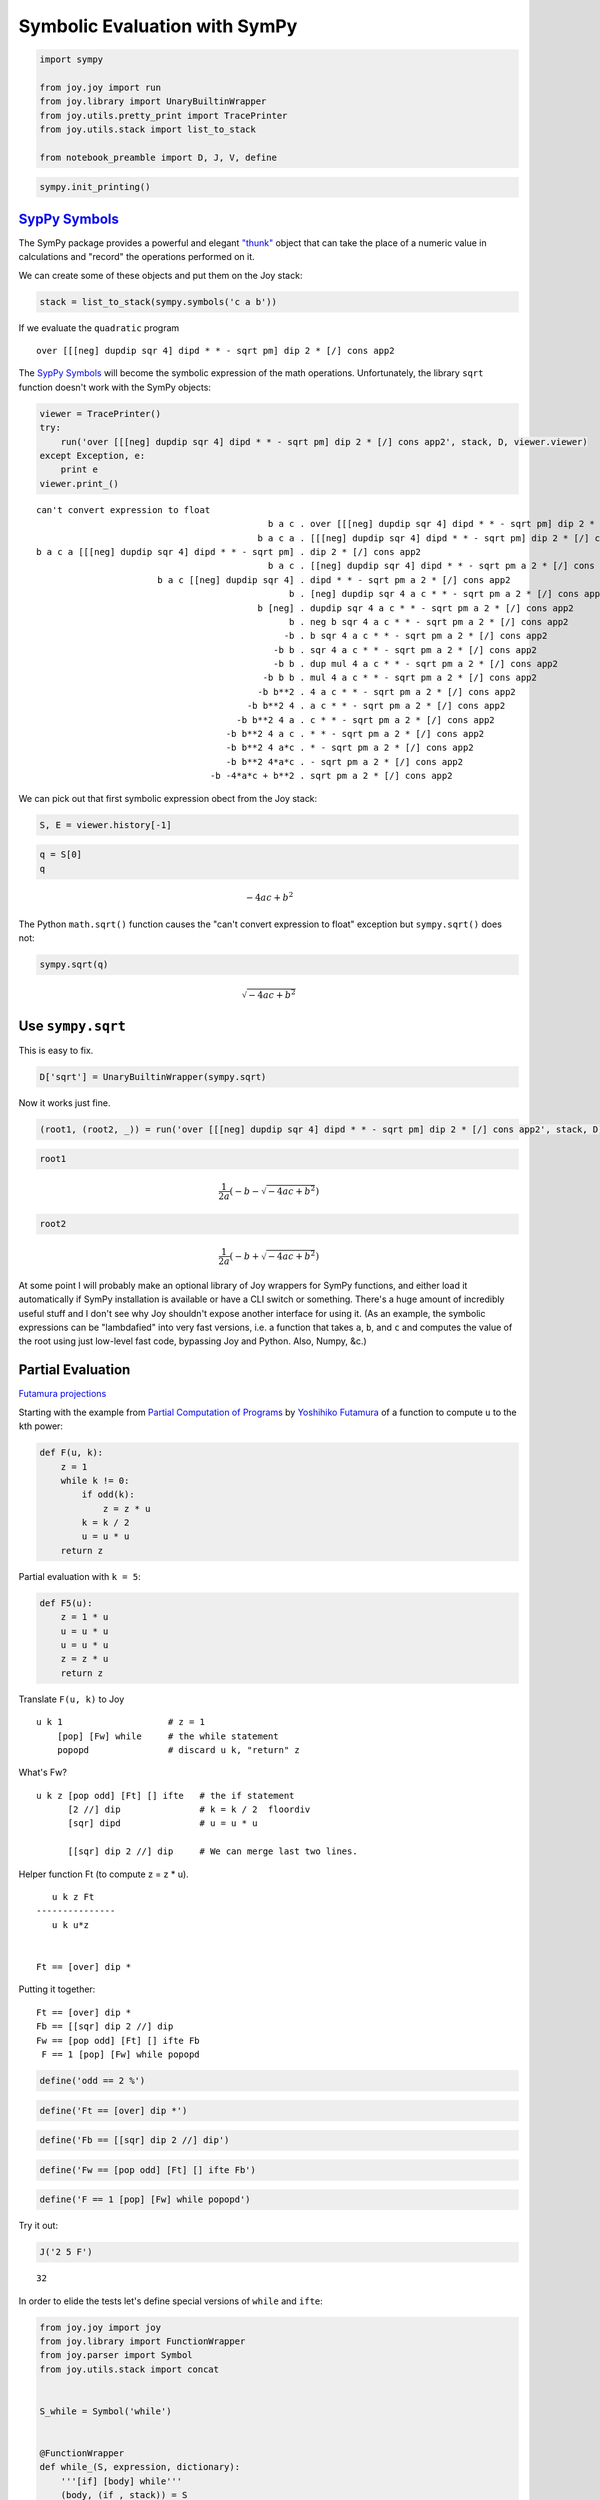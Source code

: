 
Symbolic Evaluation with SymPy
==============================

.. code:: ipython2

    import sympy
    
    from joy.joy import run
    from joy.library import UnaryBuiltinWrapper
    from joy.utils.pretty_print import TracePrinter
    from joy.utils.stack import list_to_stack
    
    from notebook_preamble import D, J, V, define

.. code:: ipython2

    sympy.init_printing()

`SypPy Symbols <http://docs.sympy.org/latest/modules/core.html#module-sympy.core.symbol>`__
-------------------------------------------------------------------------------------------

The SymPy package provides a powerful and elegant
`"thunk" <https://en.wikipedia.org/wiki/Thunk>`__ object that can take
the place of a numeric value in calculations and "record" the operations
performed on it.

We can create some of these objects and put them on the Joy stack:

.. code:: ipython2

    stack = list_to_stack(sympy.symbols('c a b'))

If we evaluate the ``quadratic`` program

::

    over [[[neg] dupdip sqr 4] dipd * * - sqrt pm] dip 2 * [/] cons app2

The `SypPy
Symbols <http://docs.sympy.org/latest/modules/core.html#module-sympy.core.symbol>`__
will become the symbolic expression of the math operations.
Unfortunately, the library ``sqrt`` function doesn't work with the SymPy
objects:

.. code:: ipython2

    viewer = TracePrinter()
    try:
        run('over [[[neg] dupdip sqr 4] dipd * * - sqrt pm] dip 2 * [/] cons app2', stack, D, viewer.viewer)
    except Exception, e:
        print e
    viewer.print_()


.. parsed-literal::

    can't convert expression to float
                                                b a c . over [[[neg] dupdip sqr 4] dipd * * - sqrt pm] dip 2 * [/] cons app2
                                              b a c a . [[[neg] dupdip sqr 4] dipd * * - sqrt pm] dip 2 * [/] cons app2
    b a c a [[[neg] dupdip sqr 4] dipd * * - sqrt pm] . dip 2 * [/] cons app2
                                                b a c . [[neg] dupdip sqr 4] dipd * * - sqrt pm a 2 * [/] cons app2
                           b a c [[neg] dupdip sqr 4] . dipd * * - sqrt pm a 2 * [/] cons app2
                                                    b . [neg] dupdip sqr 4 a c * * - sqrt pm a 2 * [/] cons app2
                                              b [neg] . dupdip sqr 4 a c * * - sqrt pm a 2 * [/] cons app2
                                                    b . neg b sqr 4 a c * * - sqrt pm a 2 * [/] cons app2
                                                   -b . b sqr 4 a c * * - sqrt pm a 2 * [/] cons app2
                                                 -b b . sqr 4 a c * * - sqrt pm a 2 * [/] cons app2
                                                 -b b . dup mul 4 a c * * - sqrt pm a 2 * [/] cons app2
                                               -b b b . mul 4 a c * * - sqrt pm a 2 * [/] cons app2
                                              -b b**2 . 4 a c * * - sqrt pm a 2 * [/] cons app2
                                            -b b**2 4 . a c * * - sqrt pm a 2 * [/] cons app2
                                          -b b**2 4 a . c * * - sqrt pm a 2 * [/] cons app2
                                        -b b**2 4 a c . * * - sqrt pm a 2 * [/] cons app2
                                        -b b**2 4 a*c . * - sqrt pm a 2 * [/] cons app2
                                        -b b**2 4*a*c . - sqrt pm a 2 * [/] cons app2
                                     -b -4*a*c + b**2 . sqrt pm a 2 * [/] cons app2


We can pick out that first symbolic expression obect from the Joy stack:

.. code:: ipython2

    S, E = viewer.history[-1]

.. code:: ipython2

    q = S[0]
    q




.. math::

    - 4 a c + b^{2}



The Python ``math.sqrt()`` function causes the "can't convert expression
to float" exception but ``sympy.sqrt()`` does not:

.. code:: ipython2

    sympy.sqrt(q)




.. math::

    \sqrt{- 4 a c + b^{2}}



Use ``sympy.sqrt``
------------------

This is easy to fix.

.. code:: ipython2

    D['sqrt'] = UnaryBuiltinWrapper(sympy.sqrt)

Now it works just fine.

.. code:: ipython2

    (root1, (root2, _)) = run('over [[[neg] dupdip sqr 4] dipd * * - sqrt pm] dip 2 * [/] cons app2', stack, D)[0]

.. code:: ipython2

    root1




.. math::

    \frac{1}{2 a} \left(- b - \sqrt{- 4 a c + b^{2}}\right)



.. code:: ipython2

    root2




.. math::

    \frac{1}{2 a} \left(- b + \sqrt{- 4 a c + b^{2}}\right)



At some point I will probably make an optional library of Joy wrappers
for SymPy functions, and either load it automatically if SymPy
installation is available or have a CLI switch or something. There's a
huge amount of incredibly useful stuff and I don't see why Joy shouldn't
expose another interface for using it. (As an example, the symbolic
expressions can be "lambdafied" into very fast versions, i.e. a function
that takes ``a``, ``b``, and ``c`` and computes the value of the root
using just low-level fast code, bypassing Joy and Python. Also, Numpy,
&c.)

Partial Evaluation
------------------

`Futamura
projections <https://en.wikipedia.org/wiki/Futamura_projection>`__

Starting with the example from `Partial Computation of
Programs <http://hdl.handle.net/2433/103401>`__ by `Yoshihiko
Futamura <http://fi.ftmr.info/>`__ of a function to compute ``u`` to the
``k``\ th power:

.. code:: ipython2

    def F(u, k):
        z = 1
        while k != 0:
            if odd(k):
                z = z * u
            k = k / 2
            u = u * u
        return z

Partial evaluation with ``k = 5``:

.. code:: ipython2

    def F5(u):
        z = 1 * u
        u = u * u
        u = u * u
        z = z * u
        return z

Translate ``F(u, k)`` to Joy

::

    u k 1                    # z = 1
        [pop] [Fw] while     # the while statement
        popopd               # discard u k, "return" z

What's Fw?

::

    u k z [pop odd] [Ft] [] ifte   # the if statement
          [2 //] dip               # k = k / 2  floordiv
          [sqr] dipd               # u = u * u

          [[sqr] dip 2 //] dip     # We can merge last two lines.

Helper function Ft (to compute z = z \* u).

::

       u k z Ft
    ---------------
       u k u*z


    Ft == [over] dip *

Putting it together:

::

    Ft == [over] dip *
    Fb == [[sqr] dip 2 //] dip
    Fw == [pop odd] [Ft] [] ifte Fb
     F == 1 [pop] [Fw] while popopd

.. code:: ipython2

    define('odd == 2 %')

.. code:: ipython2

    define('Ft == [over] dip *')

.. code:: ipython2

    define('Fb == [[sqr] dip 2 //] dip')

.. code:: ipython2

    define('Fw == [pop odd] [Ft] [] ifte Fb')

.. code:: ipython2

    define('F == 1 [pop] [Fw] while popopd')

Try it out:

.. code:: ipython2

    J('2 5 F')


.. parsed-literal::

    32


In order to elide the tests let's define special versions of ``while``
and ``ifte``:

.. code:: ipython2

    from joy.joy import joy
    from joy.library import FunctionWrapper
    from joy.parser import Symbol
    from joy.utils.stack import concat
    
    
    S_while = Symbol('while')
    
    
    @FunctionWrapper
    def while_(S, expression, dictionary):
        '''[if] [body] while'''
        (body, (if_, stack)) = S
        if joy(stack, if_, dictionary)[0][0]:
            expression = concat(body, (if_, (body, (S_while, expression))))
        return stack, expression, dictionary
    
    
    @FunctionWrapper
    def ifte(stack, expression, dictionary):
        '''[if] [then] [else] ifte'''
        (else_, (then, (if_, stack))) = stack
        if_res = joy(stack, if_, dictionary)[0][0]
        quote = then if if_res else else_
        expression = concat(quote, expression)
        return (stack, expression, dictionary)
    
    
    D['ifte'] = ifte
    D['while'] = while_

And with a SymPy symbol for the ``u`` argument:

.. code:: ipython2

    stack = list_to_stack([5, sympy.symbols('u')])
    viewer = TracePrinter()
    try:
        (result, _) = run('F', stack, D, viewer.viewer)[0]
    except Exception, e:
        print e
    viewer.print_()


.. parsed-literal::

                             u 5 . F
                             u 5 . 1 [pop] [Fw] while popopd
                           u 5 1 . [pop] [Fw] while popopd
                     u 5 1 [pop] . [Fw] while popopd
                u 5 1 [pop] [Fw] . while popopd
                           u 5 1 . Fw [pop] [Fw] while popopd
                           u 5 1 . [pop odd] [Ft] [] ifte Fb [pop] [Fw] while popopd
                 u 5 1 [pop odd] . [Ft] [] ifte Fb [pop] [Fw] while popopd
            u 5 1 [pop odd] [Ft] . [] ifte Fb [pop] [Fw] while popopd
         u 5 1 [pop odd] [Ft] [] . ifte Fb [pop] [Fw] while popopd
                           u 5 1 . Ft Fb [pop] [Fw] while popopd
                           u 5 1 . [over] dip * Fb [pop] [Fw] while popopd
                    u 5 1 [over] . dip * Fb [pop] [Fw] while popopd
                             u 5 . over 1 * Fb [pop] [Fw] while popopd
                           u 5 u . 1 * Fb [pop] [Fw] while popopd
                         u 5 u 1 . * Fb [pop] [Fw] while popopd
                           u 5 u . Fb [pop] [Fw] while popopd
                           u 5 u . [[sqr] dip 2 //] dip [pop] [Fw] while popopd
          u 5 u [[sqr] dip 2 //] . dip [pop] [Fw] while popopd
                             u 5 . [sqr] dip 2 // u [pop] [Fw] while popopd
                       u 5 [sqr] . dip 2 // u [pop] [Fw] while popopd
                               u . sqr 5 2 // u [pop] [Fw] while popopd
                               u . dup mul 5 2 // u [pop] [Fw] while popopd
                             u u . mul 5 2 // u [pop] [Fw] while popopd
                            u**2 . 5 2 // u [pop] [Fw] while popopd
                          u**2 5 . 2 // u [pop] [Fw] while popopd
                        u**2 5 2 . // u [pop] [Fw] while popopd
                          u**2 2 . u [pop] [Fw] while popopd
                        u**2 2 u . [pop] [Fw] while popopd
                  u**2 2 u [pop] . [Fw] while popopd
             u**2 2 u [pop] [Fw] . while popopd
                        u**2 2 u . Fw [pop] [Fw] while popopd
                        u**2 2 u . [pop odd] [Ft] [] ifte Fb [pop] [Fw] while popopd
              u**2 2 u [pop odd] . [Ft] [] ifte Fb [pop] [Fw] while popopd
         u**2 2 u [pop odd] [Ft] . [] ifte Fb [pop] [Fw] while popopd
      u**2 2 u [pop odd] [Ft] [] . ifte Fb [pop] [Fw] while popopd
                        u**2 2 u . Fb [pop] [Fw] while popopd
                        u**2 2 u . [[sqr] dip 2 //] dip [pop] [Fw] while popopd
       u**2 2 u [[sqr] dip 2 //] . dip [pop] [Fw] while popopd
                          u**2 2 . [sqr] dip 2 // u [pop] [Fw] while popopd
                    u**2 2 [sqr] . dip 2 // u [pop] [Fw] while popopd
                            u**2 . sqr 2 2 // u [pop] [Fw] while popopd
                            u**2 . dup mul 2 2 // u [pop] [Fw] while popopd
                       u**2 u**2 . mul 2 2 // u [pop] [Fw] while popopd
                            u**4 . 2 2 // u [pop] [Fw] while popopd
                          u**4 2 . 2 // u [pop] [Fw] while popopd
                        u**4 2 2 . // u [pop] [Fw] while popopd
                          u**4 1 . u [pop] [Fw] while popopd
                        u**4 1 u . [pop] [Fw] while popopd
                  u**4 1 u [pop] . [Fw] while popopd
             u**4 1 u [pop] [Fw] . while popopd
                        u**4 1 u . Fw [pop] [Fw] while popopd
                        u**4 1 u . [pop odd] [Ft] [] ifte Fb [pop] [Fw] while popopd
              u**4 1 u [pop odd] . [Ft] [] ifte Fb [pop] [Fw] while popopd
         u**4 1 u [pop odd] [Ft] . [] ifte Fb [pop] [Fw] while popopd
      u**4 1 u [pop odd] [Ft] [] . ifte Fb [pop] [Fw] while popopd
                        u**4 1 u . Ft Fb [pop] [Fw] while popopd
                        u**4 1 u . [over] dip * Fb [pop] [Fw] while popopd
                 u**4 1 u [over] . dip * Fb [pop] [Fw] while popopd
                          u**4 1 . over u * Fb [pop] [Fw] while popopd
                     u**4 1 u**4 . u * Fb [pop] [Fw] while popopd
                   u**4 1 u**4 u . * Fb [pop] [Fw] while popopd
                     u**4 1 u**5 . Fb [pop] [Fw] while popopd
                     u**4 1 u**5 . [[sqr] dip 2 //] dip [pop] [Fw] while popopd
    u**4 1 u**5 [[sqr] dip 2 //] . dip [pop] [Fw] while popopd
                          u**4 1 . [sqr] dip 2 // u**5 [pop] [Fw] while popopd
                    u**4 1 [sqr] . dip 2 // u**5 [pop] [Fw] while popopd
                            u**4 . sqr 1 2 // u**5 [pop] [Fw] while popopd
                            u**4 . dup mul 1 2 // u**5 [pop] [Fw] while popopd
                       u**4 u**4 . mul 1 2 // u**5 [pop] [Fw] while popopd
                            u**8 . 1 2 // u**5 [pop] [Fw] while popopd
                          u**8 1 . 2 // u**5 [pop] [Fw] while popopd
                        u**8 1 2 . // u**5 [pop] [Fw] while popopd
                          u**8 0 . u**5 [pop] [Fw] while popopd
                     u**8 0 u**5 . [pop] [Fw] while popopd
               u**8 0 u**5 [pop] . [Fw] while popopd
          u**8 0 u**5 [pop] [Fw] . while popopd
                     u**8 0 u**5 . popopd
                            u**5 . 


.. code:: ipython2

    result




.. math::

    u^{5}



Let's try partial evaluation by hand and use a "stronger" thunk.

Caret underscoring indicates terms that form thunks. When an arg is
unavailable for a computation we just postpone it until the arg becomes
available and in the meantime treat the pending computation as one unit.

::

                             u 5 . F
                             u 5 . 1 [pop] [Fw] while popopd
                           u 5 1 . [pop] [Fw] while popopd
                     u 5 1 [pop] . [Fw] while popopd
                u 5 1 [pop] [Fw] . while popopd
                           u 5 1 . Fw [pop] [Fw] while popopd
                           u 5 1 . [pop odd] [Ft] [] ifte Fb [pop] [Fw] while popopd
                 u 5 1 [pop odd] . [Ft] [] ifte Fb [pop] [Fw] while popopd
            u 5 1 [pop odd] [Ft] . [] ifte Fb [pop] [Fw] while popopd
         u 5 1 [pop odd] [Ft] [] . ifte Fb [pop] [Fw] while popopd
                           u 5 1 . Ft Fb [pop] [Fw] while popopd
                           u 5 1 . [over] dip * Fb [pop] [Fw] while popopd
                    u 5 1 [over] . dip * Fb [pop] [Fw] while popopd
                             u 5 . over 1 * Fb [pop] [Fw] while popopd
                           u 5 u . 1 * Fb [pop] [Fw] while popopd
                         u 5 u 1 . * Fb [pop] [Fw] while popopd
                           u 5 u . Fb [pop] [Fw] while popopd
                           u 5 u . [[sqr] dip 2 //] dip [pop] [Fw] while popopd
          u 5 u [[sqr] dip 2 //] . dip [pop] [Fw] while popopd
                             u 5 . [sqr] dip 2 // u [pop] [Fw] while popopd
                       u 5 [sqr] . dip 2 // u [pop] [Fw] while popopd
                               u . sqr 5 2 // u [pop] [Fw] while popopd
                               u . dup mul 5 2 // u [pop] [Fw] while popopd
                         u dup * . 5 2 // u [pop] [Fw] while popopd
                         ^^^^^^^

::

             u dup * 2 u [pop] [Fw] . while popopd
                        u dup * 2 u . Fw [pop] [Fw] while popopd
                        u dup * 2 u . [pop odd] [Ft] [] ifte Fb [pop] [Fw] while popopd
              u dup * 2 u [pop odd] . [Ft] [] ifte Fb [pop] [Fw] while popopd
         u dup * 2 u [pop odd] [Ft] . [] ifte Fb [pop] [Fw] while popopd
      u dup * 2 u [pop odd] [Ft] [] . ifte Fb [pop] [Fw] while popopd
                        u dup * 2 u . Fb [pop] [Fw] while popopd
                        u dup * 2 u . [[sqr] dip 2 //] dip [pop] [Fw] while popopd
       u dup * 2 u [[sqr] dip 2 //] . dip [pop] [Fw] while popopd
                          u dup * 2 . [sqr] dip 2 // u [pop] [Fw] while popopd
                    u dup * 2 [sqr] . dip 2 // u [pop] [Fw] while popopd
                            u dup * . sqr 2 2 // u [pop] [Fw] while popopd
                            u dup * . dup mul 2 2 // u [pop] [Fw] while popopd
                      u dup * dup * . 2 2 // u [pop] [Fw] while popopd
                      ^^^^^^^^^^^^^

w/ ``K == u dup * dup *``

::

                 K 1 u [pop] [Fw] . while popopd
                            K 1 u . Fw [pop] [Fw] while popopd
                            K 1 u . [pop odd] [Ft] [] ifte Fb [pop] [Fw] while popopd
                  K 1 u [pop odd] . [Ft] [] ifte Fb [pop] [Fw] while popopd
             K 1 u [pop odd] [Ft] . [] ifte Fb [pop] [Fw] while popopd
          K 1 u [pop odd] [Ft] [] . ifte Fb [pop] [Fw] while popopd
                            K 1 u . Ft Fb [pop] [Fw] while popopd
                            K 1 u . [over] dip * Fb [pop] [Fw] while popopd
                     K 1 u [over] . dip * Fb [pop] [Fw] while popopd
                              K 1 . over u * Fb [pop] [Fw] while popopd
                            K 1 K . u * Fb [pop] [Fw] while popopd
                          K 1 K u . * Fb [pop] [Fw] while popopd
                        K 1 K u * . Fb [pop] [Fw] while popopd
                            ^^^^^

w/ ``L == K u *``

::

                         K 1 L . Fb [pop] [Fw] while popopd
                         K 1 L . [[sqr] dip 2 //] dip [pop] [Fw] while popopd
        K 1 L [[sqr] dip 2 //] . dip [pop] [Fw] while popopd
                           K 1 . [sqr] dip 2 // L [pop] [Fw] while popopd
                     K 1 [sqr] . dip 2 // L [pop] [Fw] while popopd
                             K . sqr 1 2 // L [pop] [Fw] while popopd
                             K . dup mul 1 2 // L [pop] [Fw] while popopd
                           K K . mul 1 2 // L [pop] [Fw] while popopd
                         K K * . 1 2 // L [pop] [Fw] while popopd
                         ^^^^^
                         K K * . 1 2 // L [pop] [Fw] while popopd
                       K K * 1 . 2 // L [pop] [Fw] while popopd
                     K K * 1 2 . // L [pop] [Fw] while popopd
                       K K * 0 . L [pop] [Fw] while popopd
                     K K * 0 L . [pop] [Fw] while popopd
               K K * 0 L [pop] . [Fw] while popopd
          K K * 0 L [pop] [Fw] . while popopd
          ^^^^^
                     K K * 0 L . popopd
                             L . 

So:

::

    K == u dup * dup *
    L == K u *

Our result "thunk" would be:

::

    u dup * dup * u *

Mechanically, you could do:

::

    u      dup * dup *  u   *
    u u   [dup * dup *] dip *
    u dup [dup * dup *] dip *


    F5 == dup [dup * dup *] dip *

But we can swap the two arguments to the final ``*`` to get all mentions
of ``u`` to the left:

::

    u u dup * dup * *

Then de-duplicate "u":

::

    u dup dup * dup * *

To arrive at a startlingly elegant form for F5:

::

    F5 == dup dup * dup * *

.. code:: ipython2

    stack = list_to_stack([sympy.symbols('u')])
    viewer = TracePrinter()
    try:
        (result, _) = run('dup dup * dup * *', stack, D, viewer.viewer)[0]
    except Exception, e:
        print e
    viewer.print_()
    result


.. parsed-literal::

              u . dup dup * dup * *
            u u . dup * dup * *
          u u u . * dup * *
         u u**2 . dup * *
    u u**2 u**2 . * *
         u u**4 . *
           u**5 . 




.. math::

    u^{5}



I'm not sure how to implement these kinds of thunks. I think you have to
have support in the interpreter, or you have to modify all of the
functions like ``dup`` to check for thunks in their inputs.

Working on the compiler, from this:

::

    dup dup * dup * *

We can already generate:

::

    ---------------------------------
    (a0, stack) = stack
    a1 = mul(a0, a0)
    a2 = mul(a1, a1)
    a3 = mul(a2, a0)
    stack = (a3, stack)
    ---------------------------------

This is pretty old stuff... (E.g. from 1999, M. Anton Ertl `Compilation
of Stack-Based
Languages <http://www.complang.tuwien.ac.at/projects/rafts.html>`__ he
goes a lot further for Forth.)

"A Transformation Based Approach to Semantics-Directed Code Generation"
-----------------------------------------------------------------------

by Arthur Nunes-Harwitt

https://dl.acm.org/citation.cfm?doid=2635648.2635652

.. code:: ipython2

    def m(x, y): return x * y
    
    print m(2, 3)


.. parsed-literal::

    6


.. code:: ipython2

    def m(x): return lambda y: x * y
    
    print m(2)(3)


.. parsed-literal::

    6


.. code:: ipython2

    def m(x): return "lambda y: %(x)s * y" % locals()
    
    print m(2)
    print eval(m(2))(3)


.. parsed-literal::

    lambda y: 2 * y
    6


In Joy:

::

    m == [*] cons

    3 2 m i
    3 2 [*] cons i
    3 [2 *] i
    3 2 *
    6

.. code:: ipython2

    def p(n, b): # original
        return 1 if n == 0 else b * p(n - 1, b)
    
    
    def p(n): # curried
        return lambda b: 1 if n == 0 else b * p(n - 1, b)
    
    
    def p(n): # quoted
        return "lambda b: 1 if %(n)s == 0 else b * p(%(n)s - 1, b)"  % locals()
    
    
    print p(3)


.. parsed-literal::

    lambda b: 1 if 3 == 0 else b * p(3 - 1, b)


Original

::

    p == [0 =] [popop 1] [-- over] [dip *] genrec

    b n p
    b n [0 =] [popop 1] [-- over [p] dip *]

    b n -- over [p] dip *
    b n-1  over [p] dip *
    b n-1 b [p] dip *
    b n-1 p b *

curried, quoted

::

                        n p
    ---------------------------------------------
       [[n 0 =] [pop 1] [dup n --] [*] genrec]

.. code:: ipython2

    def p(n): # lambda lowered
        return (
            lambda b: 1
            if n == 0 else
            lambda b: b * p(n - 1, b)
            )
    
    
    def p(n): # lambda lowered quoted
        return (
            "lambda b: 1"
            if n == 0 else
            "lambda b: b * p(%(n)s - 1, b)"  % locals()
            )
    
    print p(3)


.. parsed-literal::

    lambda b: b * p(3 - 1, b)


::

    p == [0 =] [[pop 1]] [ [-- [dup] dip p *] cons ]ifte


    3 p
    3 [-- [dup] dip p *] cons
    [3 -- [dup] dip p *]

.. code:: ipython2

    def p(n): # expression lifted
        if n == 0:
            return lambda b: 1
        f = p(n - 1)
        return lambda b: b * f(b)
    
    
    print p(3)(2)


.. parsed-literal::

    8


.. code:: ipython2

    def p(n): # quoted
        if n == 0:
            return "lambda b: 1"
        f = p(n - 1)
        return "lambda b: b * (%(f)s)(b)"  % locals()
    
    print p(3)
    print eval(p(3))(2)


.. parsed-literal::

    lambda b: b * (lambda b: b * (lambda b: b * (lambda b: 1)(b))(b))(b)
    8


::

    p == [0 =] [pop [pop 1]] [-- p [dupdip *] cons] ifte


    3 p
    3 -- p [dupdip *] cons
    2    p [dupdip *] cons
    2 -- p [dupdip *] cons [dupdip *] cons
    1    p [dupdip *] cons [dupdip *] cons
    1 -- p [dupdip *] cons [dupdip *] cons [dupdip *] cons
    0    p [dupdip *] cons [dupdip *] cons [dupdip *] cons
    0 pop [pop 1] [dupdip *] cons [dupdip *] cons [dupdip *] cons
    [pop 1] [dupdip *] cons [dupdip *] cons [dupdip *] cons
    ...
    [[[[pop 1] dupdip *] dupdip *] dupdip *]


    2 [[[[pop 1] dupdip *] dupdip *] dupdip *] i
    2  [[[pop 1] dupdip *] dupdip *] dupdip *
    2   [[pop 1] dupdip *] dupdip *  2 *
    2    [pop 1] dupdip *  2      *  2 *
    2     pop 1  2      *  2      *  2 *
              1  2      *  2      *  2 *



    p == [0 =] [pop [pop 1]] [--  p    [dupdip *] cons] ifte
    p == [0 =] [pop [pop 1]] [-- [p] i [dupdip *] cons] ifte
    p == [0 =] [pop [pop 1]] [--]   [i [dupdip *] cons] genrec

.. code:: ipython2

    define('p == [0 =] [pop [pop 1]] [--] [i [dupdip *] cons] genrec')

.. code:: ipython2

    J('3 p')


.. parsed-literal::

    [[[[pop 1] dupdip *] dupdip *] dupdip *]


.. code:: ipython2

    V('2 [[[[pop 1] dupdip *] dupdip *] dupdip *] i')


.. parsed-literal::

                                               . 2 [[[[pop 1] dupdip *] dupdip *] dupdip *] i
                                             2 . [[[[pop 1] dupdip *] dupdip *] dupdip *] i
    2 [[[[pop 1] dupdip *] dupdip *] dupdip *] . i
                                             2 . [[[pop 1] dupdip *] dupdip *] dupdip *
               2 [[[pop 1] dupdip *] dupdip *] . dupdip *
                                             2 . [[pop 1] dupdip *] dupdip * 2 *
                          2 [[pop 1] dupdip *] . dupdip * 2 *
                                             2 . [pop 1] dupdip * 2 * 2 *
                                     2 [pop 1] . dupdip * 2 * 2 *
                                             2 . pop 1 2 * 2 * 2 *
                                               . 1 2 * 2 * 2 *
                                             1 . 2 * 2 * 2 *
                                           1 2 . * 2 * 2 *
                                             2 . 2 * 2 *
                                           2 2 . * 2 *
                                             4 . 2 *
                                           4 2 . *
                                             8 . 


.. code:: ipython2

    stack = list_to_stack([sympy.symbols('u')])
    (result, s) = run('p i', stack, D)[0]
    result

From this:

::

    p == [0 =] [pop pop 1] [-- over] [dip *] genrec

To this:

::

    p == [0 =] [pop [pop 1]] [--] [i [dupdip *] cons] genrec

Try it with ``F()``:
--------------------

.. code:: ipython2

    def odd(n): return n % 2
    
    
    def F(u, k):
        z = 1
        while k != 0:
            if odd(k):
                z = z * u
            k = k / 2
            u = u * u
        return z
    
    F(2, 5)

.. code:: ipython2

    def F(k):
        def _F(u, k=k):
            z = 1
            while k != 0:
                if odd(k):
                    z = z * u
                k = k / 2
                u = u * u
            return z
        return _F
        
    F(5)(2)

.. code:: ipython2

    def F(k):
        def _F(u, k=k):
            if k == 0:
                z = 1
            else:
                z = F(k / 2)(u)
                z *= z
                if odd(k):
                    z = z * u
            return z
        return _F
        
    F(5)(2)

.. code:: ipython2

    def F(k):
        if k == 0:
            z = lambda u: 1
        else:
            f = F(k / 2)
            def z(u):
                uu = f(u)
                uu *= uu
                return uu * u if odd(k) else uu
        return z
        
    F(5)(2)

.. code:: ipython2

    def F(k):
        if k == 0:
            z = lambda u: 1
        else:
            f = F(k / 2)
            if odd(k):
                z = lambda u: (lambda fu, u: fu * fu * u)(f(u), u)
            else:
                z = lambda u: (lambda fu, u: fu * fu)(f(u), u)
        return z
        
    F(5)(2)

.. code:: ipython2

    def F(k):
        if k == 0:
            z = "lambda u: 1"
        else:
            f = F(k / 2)
            if odd(k):
                z = "lambda u: (lambda fu, u: fu * fu * u)((%(f)s)(u), u)" % locals()
            else:
                z = "lambda u: (lambda fu, u: fu * fu)((%(f)s)(u), u)" % locals()
        return z
        
    source = F(5)
    print source
    eval(source)(2)

Hmm...

.. code:: ipython2

    for n in range(4):
        print F(n)

.. code:: ipython2

    def F(k):
        if k == 0:
            z = "lambda u: 1"
        elif k == 1:
            z = "lambda u: u"
        else:
            f = F(k / 2)
            if odd(k):
                z = "lambda u: (lambda fu, u: fu * fu * u)((%(f)s)(u), u)" % locals()
            else:
                z = "lambda u: (lambda fu, u: fu * fu)((%(f)s)(u), u)" % locals()
        return z
        
    source = F(5)
    print source
    eval(source)(2)

.. code:: ipython2

    for n in range(4):
        print F(n)

.. code:: ipython2

    def F(k):
        if k == 0:
            z = "lambda u: 1"
        elif k == 1:
            z = "lambda u: u"
        else:
            m = k / 2
            if odd(k):
                if m == 0:
                    z = "lambda u: 1"
                elif m == 1:
                    z = "lambda u: u * u * u"
                else:
                    z = "lambda u: (lambda fu, u: fu * fu * u)((%s)(u), u)" % F(m)
            else:
                if m == 0:
                    z = "lambda u: 1"
                elif m == 1:
                    z = "lambda u: u * u"
                else:
                    z = "lambda u: (lambda u: u * u)((%s)(u))" % F(m)
        return z
        
    source = F(5)
    print source
    eval(source)(2)

.. code:: ipython2

    def F(k):
        if k == 0:
            z = "lambda u: 1"
        elif k == 1:
            z = "lambda u: u"
        else:
            m = k / 2
            if m == 0:
                z = "lambda u: 1"
            
            elif odd(k):
                if m == 1:
                    z = "lambda u: u * u * u"
                else:
                    z = "lambda u: (lambda fu, u: fu * fu * u)((%s)(u), u)" % F(m)
            else:
                if m == 1:
                    z = "lambda u: u * u"
                else:
                    z = "lambda u: (lambda u: u * u)((%s)(u))" % F(m)
        return z
        
    source = F(5)
    print source
    eval(source)(2)

.. code:: ipython2

    for n in range(7):
        source = F(n)
        print n, '%2i' % eval(source)(2), source

So that gets pretty good, eh?

But looking back at the definition in Joy, it doesn't seem easy to
directly apply this technique to Joy code:

::

    Ft == [over] dip *
    Fb == [[sqr] dip 2 //] dip
    Fw == [pop odd] [Ft] [] ifte Fb
     F == 1 [pop] [Fw] while popopd

But a direct translation of the Python code..?

::

    F == [
      [[0 =] [pop 1]]
      [[1 =] []]
      [_F.0]
      ] cond

    _F.0 == dup 2 // [
      [[0 =]     [pop 1]]
      [[pop odd] _F.1]
      [_F.2]
      ] cond

    _F.1 == [1 =] [pop [dup dup * *]] [popd F [dupdip over * *] cons] ifte
    _F.2 == [1 =] [pop [dup *]]       [popd F [i dup *]         cons] ifte

Try it:

::

    5 F
    5 [ [[0 =] [pop 1]] [[1 =] []] [_F.0] ] cond
    5 _F.0
    5 dup 2 // [ [[0 =] [pop 1]] [[pop odd] _F.1] [_F.2] ] cond
    5 5 2 //   [ [[0 =] [pop 1]] [[pop odd] _F.1] [_F.2] ] cond

    5 2 [ [[0 =] [pop 1]] [[pop odd] _F.1] [_F.2] ] cond
    5 2 _F.1
    5 2 [1 =] [popop [dup dup * *]] [popd F [dupdip over * *] cons] ifte
    5 2                              popd F [dupdip over * *] cons
      2                                   F [dupdip over * *] cons

    2 F [dupdip over * *] cons

    2 F
    2 [ [[0 =] [pop 1]] [[1 =] []] [_F.0] ] cond
    2 _F.0
    2 dup 2 // [ [[0 =] [pop 1]] [[pop odd] _F.1] [_F.2] ] cond
    2 2 2 // [ [[0 =] [pop 1]] [[pop odd] _F.1] [_F.2] ] cond
    2 1 [ [[0 =] [pop 1]] [[pop odd] _F.1] [_F.2] ] cond
    2 1 _F.2
    2 1 [1 =] [popop [dup *]] [popd F [i dup *] cons] ifte
    2 1 popop [dup *]
    [dup *]


    2 F     [dupdip over * *] cons
    [dup *] [dupdip over * *] cons
    [[dup *] dupdip over * *]

And here it is in action:

::

    2 [[dup *] dupdip over * *] i
    2  [dup *] dupdip over * *
    2   dup *  2      over * *
    2   2   *  2      over * *
    4          2      over * *
    4          2      4    * *
    4          8             *
    32

So, it works, but in this case the results of the partial evaluation are
more elegant.

Try it with ``hylomorphism()``:
-------------------------------

.. code:: ipython2

    def hylomorphism(c, F, P, G):
        '''Return a hylomorphism function H.'''
    
        def H(a):
            if P(a):
                result = c
            else:
                b, aa = G(a)
                result = F(b, H(aa))
            return result
    
        return H

First, curry
~~~~~~~~~~~~

With abuse of syntax:

.. code:: ipython2

    def hylomorphism(c):
        return lambda F: lambda P: lambda G: lambda a: (
            if P(a):
                result = c
            else:
                b, aa = G(a)
                result = F(b)(H(aa))
            return result
        )


lambda lowering
~~~~~~~~~~~~~~~

.. code:: ipython2

    def hylomorphism(c):
        def r(a):
            def rr(P):
                if P(a):
                    return lambda F: lambda G: c
                return lambda F: lambda G: (
                        b, aa = G(a)
                        return F(b)(H(aa))
                    )
            return rr
        return r
    


expression lifting
~~~~~~~~~~~~~~~~~~

.. code:: ipython2

    def hylomorphism(c):
        def r(a):
            def rr(P):
                def rrr(G):
                    if P(a):
                        return lambda F: c
                    b, aa = G(a)
                    H = hylomorphism(c)(aa)(P)(G)
                    return lambda F: F(b)(H(F))
                return rrr
            return rr
        return r
    


quoted
~~~~~~

.. code:: ipython2

    def hylomorphism(c):
        def r(a):
            def rr(P):
                def rrr(G):
                    if P(a):
                        return "lambda F: %s" % (c,)
                    b, aa = G(a)
                    H = hylomorphism(c)(aa)(P)(G)
                    return "lambda F: F(%(b)s)((%(H)s)(F))" % locals()
                return rrr
            return rr
        return r
    


.. code:: ipython2

    hylomorphism(0)(3)(lambda n: n == 0)(lambda n: (n-1, n-1))

.. code:: ipython2

    def F(a):
        def _F(b):
            print a, b
            return a + b
        return _F


.. code:: ipython2

    F(2)(3)

.. code:: ipython2

    eval(hylomorphism(0)(5)(lambda n: n == 0)(lambda n: (n-1, n-1)))(F)

.. code:: ipython2

    eval(hylomorphism([])(5)(lambda n: n == 0)(lambda n: (n-1, n-1)))(lambda a: lambda b: [a] + b)

.. code:: ipython2

    hylomorphism(0)([1, 2, 3])(lambda n: not n)(lambda n: (n[0], n[1:]))

.. code:: ipython2

    hylomorphism([])([1, 2, 3])(lambda n: not n)(lambda n: (n[1:], n[1:]))

.. code:: ipython2

    eval(hylomorphism([])([1, 2, 3])(lambda n: not n)(lambda n: (n[1:], n[1:])))(lambda a: lambda b: [a] + b)

.. code:: ipython2

    def hylomorphism(c):
        return lambda a: lambda P: (
            if P(a):
                result = lambda F: lambda G: c
            else:
                result = lambda F: lambda G: (
                    b, aa = G(a)
                    return F(b)(H(aa))
                )
            return result
        )


.. code:: ipython2

    def hylomorphism(c):
        return lambda a: (
            lambda F: lambda P: lambda G: c
            if P(a) else
            lambda F: lambda P: lambda G: (
                b, aa = G(a)
                return F(b)(H(aa))
            )
        )


.. code:: ipython2

    def hylomorphism(c):
        return lambda a: lambda G: (
            lambda F: lambda P: c
            if P(a) else
            b, aa = G(a)
            lambda F: lambda P: F(b)(H(aa))
        )

